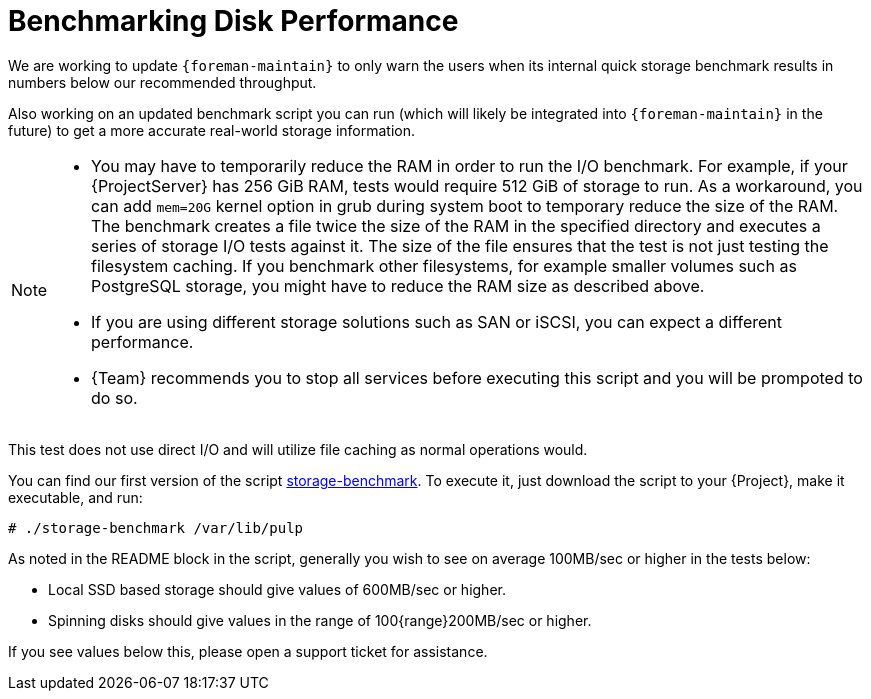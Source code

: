 [id="Benchmarking_Disk_Performance_{context}"]
= Benchmarking Disk Performance

We are working to update `{foreman-maintain}` to only warn the users when its internal quick storage benchmark results in numbers below our recommended throughput.

Also working on an updated benchmark script you can run (which will likely be integrated into `{foreman-maintain}` in the future) to get a more accurate real-world storage information.

[NOTE]
====
* You may have to temporarily reduce the RAM in order to run the I/O benchmark.
For example, if your {ProjectServer} has 256 GiB RAM, tests would require 512 GiB of storage to run.
As a workaround, you can add `mem=20G` kernel option in grub during system boot to temporary reduce the size of the RAM.
The benchmark creates a file twice the size of the RAM in the specified directory and executes a series of storage I/O tests against it.
The size of the file ensures that the test is not just testing the filesystem caching.
If you benchmark other filesystems, for example smaller volumes such as PostgreSQL storage, you might have to reduce the RAM size as described above.
* If you are using different storage solutions such as SAN or iSCSI, you can expect a different performance.
* {Team} recommends you to stop all services before executing this script and you will be prompoted to do so.
====

This test does not use direct I/O and will utilize file caching as normal operations would.

// Would it make sense to package this script for Foreman?
You can find our first version of the script https://github.com/RedHatSatellite/satellite-support/blob/master/storage-benchmark[storage-benchmark].
To execute it, just download the script to your {Project}, make it executable, and run:

[options="nowrap" subs="+quotes,attributes"]
----
# ./storage-benchmark /var/lib/pulp
----

As noted in the README block in the script, generally you wish to see on average 100MB/sec or higher in the tests below:

* Local SSD based storage should give values of 600MB/sec or higher.
* Spinning disks should give values in the range of 100{range}200MB/sec or higher.

If you see values below this, please open a support ticket for assistance.

ifdef::satellite[]
For more information, see https://access.redhat.com/solutions/3397771[Impact of Disk Speed on Satellite Operations].
endif::[]
